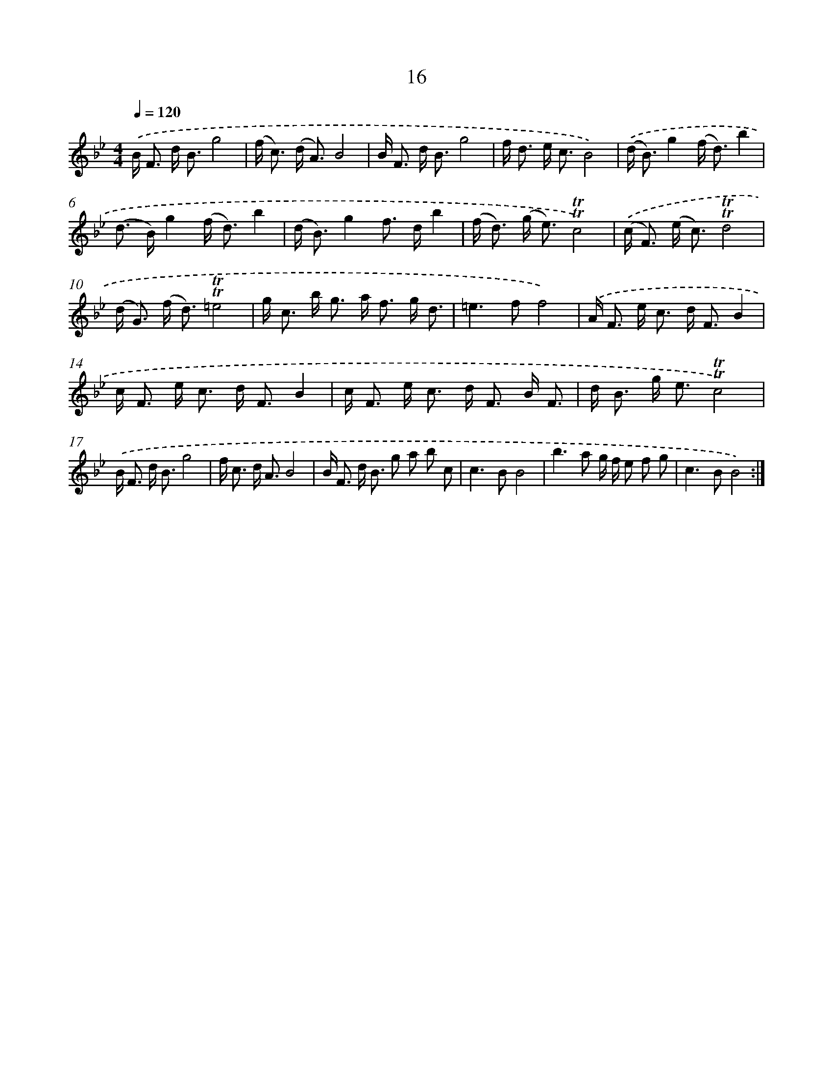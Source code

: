 X: 17980
T: 16
%%abc-version 2.0
%%abcx-abcm2ps-target-version 5.9.1 (29 Sep 2008)
%%abc-creator hum2abc beta
%%abcx-conversion-date 2018/11/01 14:38:18
%%humdrum-veritas 297614239
%%humdrum-veritas-data 3803203450
%%continueall 1
%%barnumbers 0
L: 1/8
M: 4/4
Q: 1/4=120
K: Bb clef=treble
.('B< F d< Bg4 |
(f< c) (d< A)B4 |
B< F d< Bg4 |
f< d e< cB4) |
.('(d< B)g2(f< d)b2 |
(d> B)g2(f< d)b2 |
(d< B)g2f> db2 |
(f< d) (g< e)!trill!!trill!c4) |
.('(c< F) (e< c)!trill!!trill!d4 |
(d< G) (f< d)!trill!!trill!=e4 |
g< c b< g a< f g/ d3/ |
=e2>f2f4) |
.('A< F e< c d< FB2 |
c< F e< c d< FB2 |
c< F e< c d< F B/ F3/ |
d< B g< e!trill!!trill!c4) |
.('B< F d< Bg4 |
f< c d< AB4 |
B< F d< B g a b c |
c2>B2B4 |
b2>a2 g/ f/ e f g |
c2>B2B4) :|]
